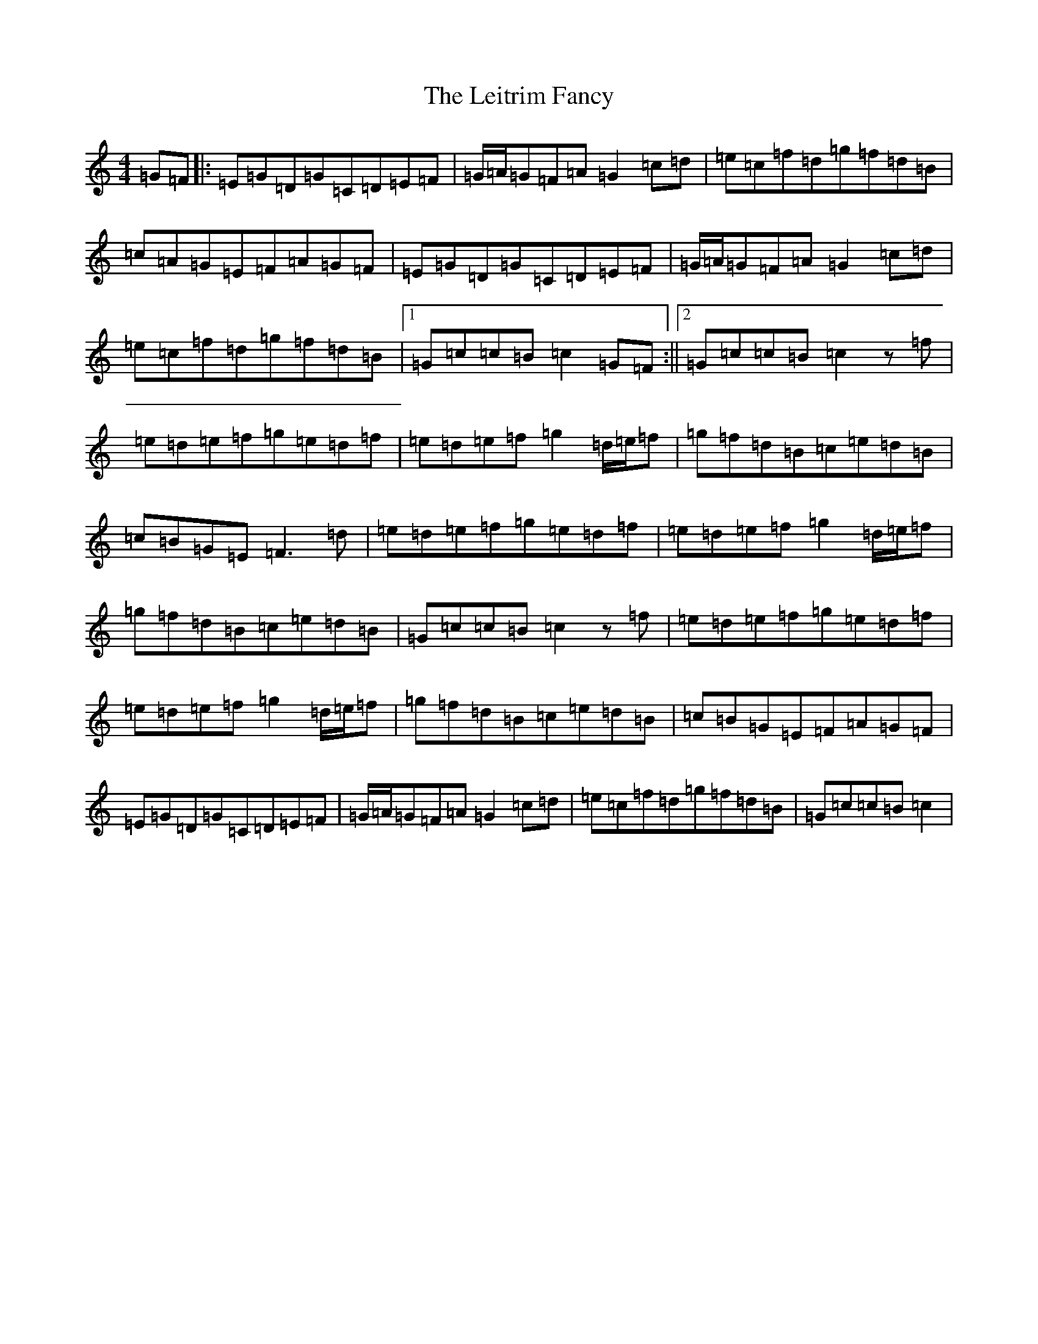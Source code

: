 X: 12330
T: Leitrim Fancy, The
S: https://thesession.org/tunes/3252#setting3252
Z: D Major
R: hornpipe
M: 4/4
L: 1/8
K: C Major
=G=F|:=E=G=D=G=C=D=E=F|=G/2=A/2=G=F=A=G2=c=d|=e=c=f=d=g=f=d=B|=c=A=G=E=F=A=G=F|=E=G=D=G=C=D=E=F|=G/2=A/2=G=F=A=G2=c=d|=e=c=f=d=g=f=d=B|1=G=c=c=B=c2=G=F:||2=G=c=c=B=c2z=f|=e=d=e=f=g=e=d=f|=e=d=e=f=g2=d/2=e/2=f|=g=f=d=B=c=e=d=B|=c=B=G=E=F3=d|=e=d=e=f=g=e=d=f|=e=d=e=f=g2=d/2=e/2=f|=g=f=d=B=c=e=d=B|=G=c=c=B=c2z=f|=e=d=e=f=g=e=d=f|=e=d=e=f=g2=d/2=e/2=f|=g=f=d=B=c=e=d=B|=c=B=G=E=F=A=G=F|=E=G=D=G=C=D=E=F|=G/2=A/2=G=F=A=G2=c=d|=e=c=f=d=g=f=d=B|=G=c=c=B=c2|